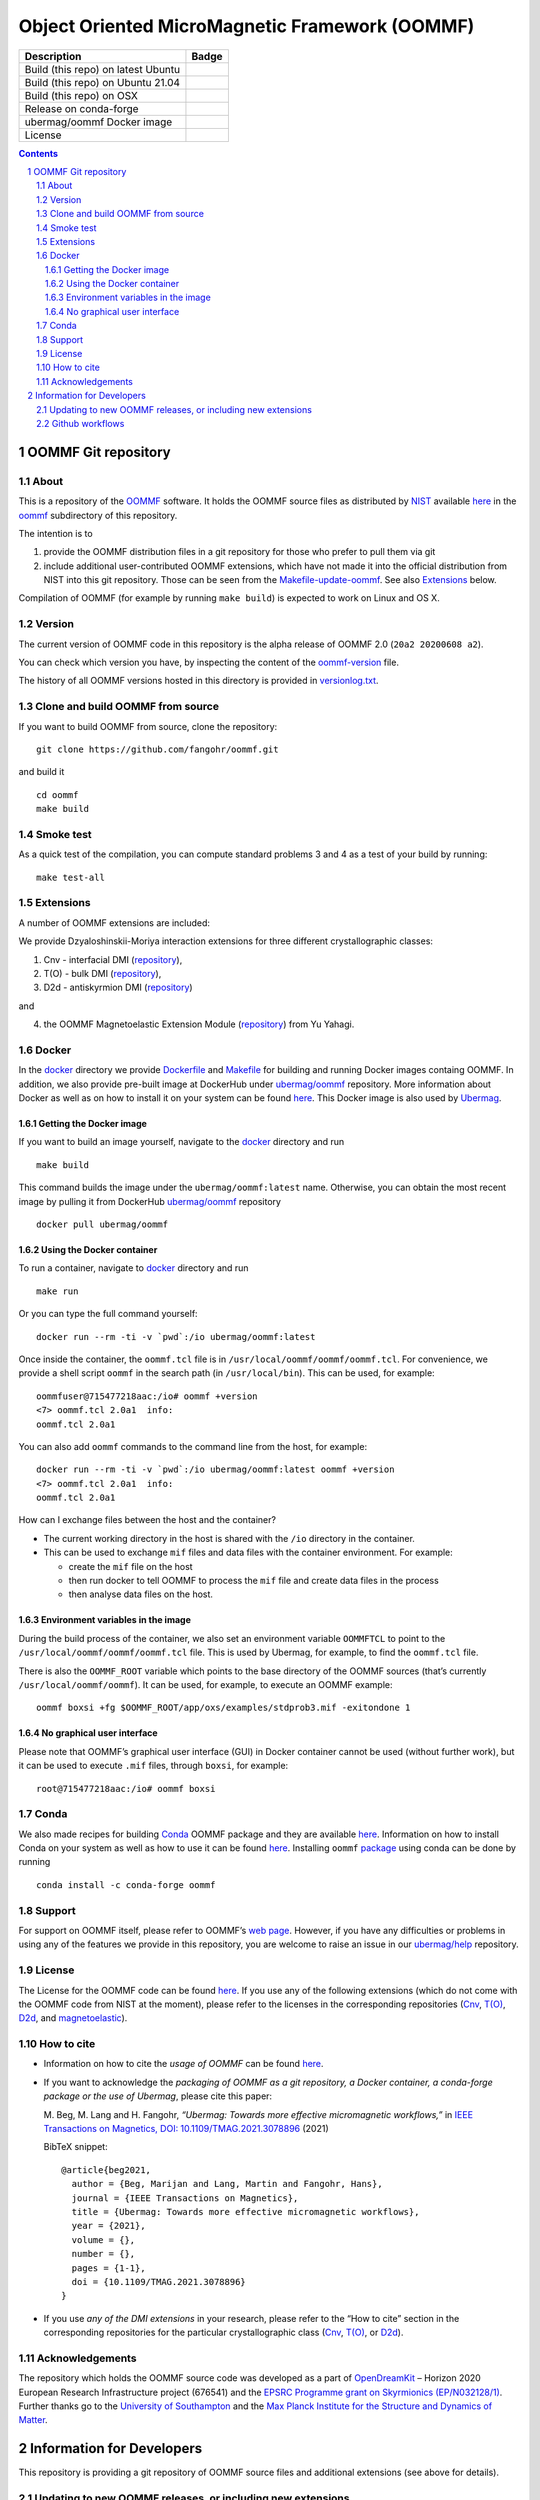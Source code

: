 ===============================================
Object Oriented MicroMagnetic Framework (OOMMF)
===============================================

+-----------------------------------+-----------------------------------+
| Description                       | Badge                             |
+===================================+===================================+
| Build (this repo) on latest Ubuntu| |on-ubuntu-latest|                |
+-----------------------------------+-----------------------------------+
| Build (this repo) on Ubuntu 21.04 | |on-ubuntu-in-docker|             |
+-----------------------------------+-----------------------------------+
| Build (this repo) on OSX          | |badge-osx|                       |
+-----------------------------------+-----------------------------------+
| Release on conda-forge            | |Anaconda-Server Badge|           |
+-----------------------------------+-----------------------------------+
| ubermag/oommf Docker image        | |ubermag-oommf-docker-image|      |
+-----------------------------------+-----------------------------------+
| License                           | |License Badge|                   |
+-----------------------------------+-----------------------------------+

.. sectnum::

.. contents:: 

OOMMF Git repository
====================


About
-----

This is a repository of the
`OOMMF <https://math.nist.gov/oommf/oommf.html>`__ software. It holds
the OOMMF source files as distributed by
`NIST <https://www.nist.gov/>`__ available
`here <https://math.nist.gov/oommf/software.html>`__ in the
`oommf <oommf>`__ subdirectory of this repository.

The intention is to

1. provide the OOMMF distribution files in a git repository for those who prefer to pull them via git

2. include additional user-contributed OOMMF extensions, which have not made it
   into the official distribution from NIST into this git repository. Those can
   be seen from the `Makefile-update-oommf <Makefile-update-oommf>`__. See also
   `Extensions <#Extensions>`__ below.

Compilation of OOMMF (for example by running ``make build``) is expected to work
on Linux and OS X.

Version
-------

The current version of OOMMF code in this repository is the alpha
release of OOMMF 2.0 (``20a2 20200608 a2``).

You can check which version you have, by inspecting the content of the
`oommf-version <oommf-version>`__ file.

The history of all OOMMF versions hosted in this directory is provided
in `versionlog.txt <versionlog.txt>`__.

Clone and build OOMMF from source
---------------------------------

If you want to build OOMMF from source, clone the repository:

::

   git clone https://github.com/fangohr/oommf.git

and build it

::

   cd oommf
   make build

Smoke test
----------

As a quick test of the compilation, you can compute standard problems 3
and 4 as a test of your build by running:

::

   make test-all

Extensions
----------

A number of OOMMF extensions are included:

We provide Dzyaloshinskii-Moriya interaction extensions for three
different crystallographic classes:

1. Cnv - interfacial DMI
   (`repository <https://github.com/joommf/oommf-extension-dmi-cnv>`__),
2. T(O) - bulk DMI
   (`repository <https://github.com/joommf/oommf-extension-dmi-t>`__),
3. D2d - antiskyrmion DMI
   (`repository <https://github.com/joommf/oommf-extension-dmi-d2d>`__)

and

4. the OOMMF Magnetoelastic Extension Module
   (`repository <https://github.com/yuyahagi/oommf-mel>`__) from Yu Yahagi.

Docker
------

In the `docker <docker/>`__ directory we provide
`Dockerfile <docker/Dockerfile>`__ and `Makefile <docker/Makefile>`__
for building and running Docker images containg OOMMF. In addition, we
also provide pre-built image at DockerHub under
`ubermag/oommf <https://hub.docker.com/r/ubermag/oommf/>`__
repository. More information about Docker as well as on how to install
it on your system can be found `here <https://www.docker.com/>`__. This
Docker image is also used by
`Ubermag <https://ubermag.github.io/installation.html#how-does-ubermag-find-oommf>`__.

Getting the Docker image
~~~~~~~~~~~~~~~~~~~~~~~~

If you want to build an image yourself, navigate to the `docker <docker>`__
directory and run

::

   make build

This command builds the image under the ``ubermag/oommf:latest`` name.
Otherwise, you can obtain the most recent image by pulling it from
DockerHub
`ubermag/oommf <https://hub.docker.com/r/ubermag/oommf/>`__
repository

::

   docker pull ubermag/oommf

Using the Docker container
~~~~~~~~~~~~~~~~~~~~~~~~~~

To run a container, navigate to `docker <docker>`__ directory and run

::

   make run

Or you can type the full command yourself:

::

   docker run --rm -ti -v `pwd`:/io ubermag/oommf:latest 

Once inside the container, the ``oommf.tcl`` file is in
``/usr/local/oommf/oommf/oommf.tcl``. For convenience, we provide a
shell script ``oommf`` in the search path (in ``/usr/local/bin``). This
can be used, for example:

::

   oommfuser@715477218aac:/io# oommf +version
   <7> oommf.tcl 2.0a1  info:
   oommf.tcl 2.0a1

You can also add ``oommf`` commands to the command line from the host, for
example:

::

   docker run --rm -ti -v `pwd`:/io ubermag/oommf:latest oommf +version
   <7> oommf.tcl 2.0a1  info:
   oommf.tcl 2.0a1

How can I exchange files between the host and the container?

- The current working directory in the host is shared with the ``/io`` directory in the container.
- This can be used to exchange ``mif`` files and data files with the container environment. For example:

  - create the ``mif`` file on the host
  - then run docker to tell OOMMF to process the ``mif`` file and create data files in the process
  - then analyse data files on the host.


Environment variables in the image 
~~~~~~~~~~~~~~~~~~~~~~~~~~~~~~~~~~

During the build process of the container, we also set an environment variable
``OOMMFTCL`` to point to the ``/usr/local/oommf/oommf/oommf.tcl`` file. This is
used by Ubermag, for example, to find the ``oommf.tcl`` file.

There is also the ``OOMMF_ROOT`` variable which points to the base
directory of the OOMMF sources (that’s currently
``/usr/local/oommf/oommf``). It can be used, for example, to execute an
OOMMF example:

::

   oommf boxsi +fg $OOMMF_ROOT/app/oxs/examples/stdprob3.mif -exitondone 1

No graphical user interface
~~~~~~~~~~~~~~~~~~~~~~~~~~~

Please note that OOMMF’s graphical user interface (GUI) in Docker
container cannot be used (without further work), but it can be used to
execute ``.mif`` files, through ``boxsi``, for example:

::

   root@715477218aac:/io# oommf boxsi

Conda
-----

We also made recipes for building `Conda <https://www.anaconda.com/>`__
OOMMF package and they are available
`here <https://github.com/conda-forge/oommf-feedstock>`__. Information
on how to install Conda on your system as well as how to use it can be
found `here <https://conda.io/docs/>`__. Installing ``oommf``
`package <https://anaconda.org/conda-forge/oommf>`__ using conda can be
done by running

::

   conda install -c conda-forge oommf

Support
-------

For support on OOMMF itself, please refer to OOMMF’s `web
page <https://math.nist.gov/oommf/oommf.html>`__. However, if you have
any difficulties or problems in using any of the features we provide in
this repository, you are welcome to raise an issue in our
`ubermag/help <https://github.com/ubermag/help>`__ repository.

License
-------

The License for the OOMMF code can be found `here <oommf/LICENSE>`__. If you use
any of the following extensions (which do not come with the OOMMF code from NIST
at the moment), please refer to the licenses in the corresponding repositories
(`Cnv <https://github.com/joommf/oommf-extension-dmi-cnv>`__, `T(O)
<https://github.com/joommf/oommf-extension-dmi-t>`__, `D2d
<https://github.com/joommf/oommf-extension-dmi-d2d>`__, and `magnetoelastic
<https://github.com/yuyahagi/oommf-mel>`__).

How to cite
-----------

- Information on how to cite the *usage of OOMMF* can be found
  `here <https://math.nist.gov/oommf/oommf_cites.html>`__.

- If you want to acknowledge the *packaging of OOMMF as a git repository, a
  Docker container, a conda-forge package or the use of Ubermag*, please cite
  this paper:

  M. Beg, M. Lang and H. Fangohr,
  *“Ubermag: Towards more effective micromagnetic workflows,”*
  in `IEEE Transactions on Magnetics, DOI: 10.1109/TMAG.2021.3078896
  <https://doi.org/10.1109/TMAG.2021.3078896>`__ (2021)
  
  BibTeX snippet::
  
      @article{beg2021,
        author = {Beg, Marijan and Lang, Martin and Fangohr, Hans},
        journal = {IEEE Transactions on Magnetics},
        title = {Ubermag: Towards more effective micromagnetic workflows},
        year = {2021},
        volume = {},
        number = {},
        pages = {1-1},
        doi = {10.1109/TMAG.2021.3078896}
      }

- If you use *any of the DMI extensions* in your research, please
  refer to the “How to cite” section in the corresponding repositories for
  the particular crystallographic class
  (`Cnv <https://github.com/joommf/oommf-extension-dmi-cnv>`__,
  `T(O) <https://github.com/joommf/oommf-extension-dmi-t>`__, or
  `D2d <https://github.com/joommf/oommf-extension-dmi-d2d>`__).



Acknowledgements
----------------

The repository which holds the OOMMF source code was developed as a part of
`OpenDreamKit <http://opendreamkit.org/>`__ – Horizon 2020 European Research
Infrastructure project (676541) and the `EPSRC Programme grant on Skyrmionics
(EP/N032128/1) <https://www.skyrmions.ac.uk/>`__. Further thanks go to the
`University of Southampton <https://www.soton.ac.uk>`__ and the `Max Planck
Institute for the Structure and Dynamics of Matter <https://mpsd.mpg.de>`__.

Information for Developers
==========================

This repository is providing a git repository of OOMMF source files and
additional extensions (see above for details).

Updating to new OOMMF releases, or including new extensions
-----------------------------------------------------------

If a new OOMMF release (from NIST) should be included here, one should
use the targets in the `Makefile-update-oommf <Makefile-update-oommf>`__
makefile (see comments in makefile). They will (in summary):

1. Using ``make -f Makefile-update-oommf fetch-oommf`` fetch new OOMMF sources from NIST.
   The Makefile will update the
   `versionlog.txt <versionlog.txt>`__ and `oommf-version <oommf-version>`__
   files so that these reflect the new version automatically.
2. Using ``make -f Makefile-update-oommf fetch-all-extensions`` fetch extensions.
   The script `clone-log-and-extract-src.py
   <clone-log-and-extract-src.py>`__ is used to copy the relevant files from
   each extension into the right place with the OOMMF directory structure
   (`oommf/app/oxs/local/ <oommf/app/oxs/local/>`__) into a dedicated
   subdirectory. The script will also add a ``NAME.log`` and ``NAME-HEAD.zip``
   file for each extensions with name ``NAME`` into the relevant subdirectory.
   These files contain additional information about the extension (to provide
   better provenance and reproducibility).

The `Makefile <Makefile-update-oommf>`__ will need manual updating (for example
new version number, ...) before being used in steps 1 and 2.

A recommendation is to:

- iterate through steps 1 and 2 until everything works automatically. You can
  use ``make -f Makefile-update-oommf clean`` to remove all downloaded and
  extracted files before starting over.
- then run ``make build`` to build the new OOMMF and ``make test-all`` to run
  standard problem 3 and 4 as a smoke test. Iterate 1 and 2 until the tests pass.

3. At that point, the modifications to ``Makefile-update-oommf`` should be
   committed to the repository (other modifications of scripts as well if any
   were necessary).

4. Remove all generated files (such as `*.o`) using
   ``make -f Makefile-update-oommf clean``,
   remove all modifications using ``git checkout .``, and
   repeat steps 1 and 2 (so that we only have those files in the directories
   that we like to commit to this repository as part of the new released).

Once this is done, one can

5. commit all of the retrieved (and newly created ``zip`` and ``log``) files to
   this repository

4. make a new release for this repository (for example using Github GUI)
 
5. if desired, push a new docker image to docker hub (see `docker/Makefile <docker/Makefile>`__)

6. if desired, update other packaging systems providing OOMMF (for example
   `conda-forge <https://github.com/conda-forge/oommf-feedstock>`__,
   `spack <http://github.com/fangohr/oommf-in-spack>`__)

This `README <README.rst>`__ will need updating (where specific version numbers are mentioned).

Even though steps 1 and 2 above only need to be exercised where there is a new
OOMMF-version (or new extensions to include), we have a 
`github workflow <.github/workflows/in-docker-repeat-oommf-update.yml>`__ to run
through the targets in this `Makefile-update-oommf <Makefile-update-oommf>`__
makefile periodically. 

Github workflows
----------------

-  Compile OOMMF on latest Ubuntu on Github’s systems:
   |on-ubuntu-latest|

-  Compile OOMMF on Ubuntu 21:04 (in Docker container): |on-ubuntu-in-docker|

-  Compile OOMMF on latest OSX on Github's systems: |badge-osx|

-  Replay OOMMF upgrade procedure (see above):
   |in-docker-repeat-oommf-update|
   
-  Building `Dockerhub image <https://hub.docker.com/u/ubermag/oommf>`__ used by
   Ubermag: |ubermag-oommf-docker-image-status|

.. |Anaconda-Server Badge| image:: https://anaconda.org/conda-forge/oommf/badges/version.svg
   :target: https://anaconda.org/conda-forge/oommf
.. |License Badge| image:: https://img.shields.io/badge/License-OOMMF-blue.svg
   :target: oommf/LICENSE
.. |on-ubuntu-latest| image:: https://github.com/fangohr/oommf/actions/workflows/on-ubuntu-latest.yml/badge.svg
   :target: https://github.com/fangohr/oommf/actions/workflows/on-ubuntu-latest.yml
.. |on-ubuntu-in-docker| image:: https://github.com/fangohr/oommf/actions/workflows/on-ubuntu-in-docker.yml/badge.svg
   :target: https://github.com/fangohr/oommf/actions/workflows/on-ubuntu-in-docker.yml
.. |badge-osx| image:: https://github.com/fangohr/oommf/actions/workflows/on-osx-latest.yml/badge.svg
   :target: https://github.com/fangohr/oommf/actions/workflows/on-osx-latest.yml
.. |in-docker-repeat-oommf-update| image:: https://github.com/fangohr/oommf/actions/workflows/in-docker-repeat-oommf-update.yml/badge.svg
   :target: https://github.com/fangohr/oommf/actions/workflows/in-docker-repeat-oommf-update.yml
.. |ubermag-oommf-docker-image| image:: https://img.shields.io/badge/Dockerhub-Image-blue.svg
   :target: https://hub.docker.com/r/ubermag/oommf
.. |ubermag-oommf-docker-image-status| image:: https://github.com/fangohr/oommf/actions/workflows/ubermag-container.yml/badge.svg
   :target: https://github.com/fangohr/oommf/actions/workflows/ubermag-container.yml
